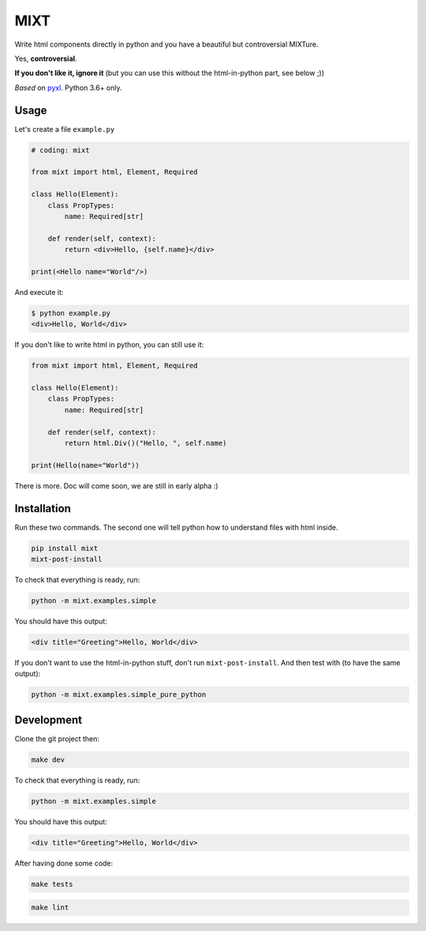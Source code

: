 ####
MIXT
####

Write html components directly in python and you have a beautiful but controversial MIXTure.

Yes, **controversial**.

**If you don't like it, ignore it** (but you can use this without the html-in-python part, see below ;))

*Based* on `pyxl <https://github.com/gvanrossum/pyxl3/>`_. Python 3.6+ only.

*****
Usage
*****

Let's create a file ``example.py``

.. code-block:: python

   # coding: mixt

   from mixt import html, Element, Required

   class Hello(Element):
       class PropTypes:
           name: Required[str]

       def render(self, context):
           return <div>Hello, {self.name}</div>

   print(<Hello name="World"/>)


And execute it:

.. code-block:: shell

   $ python example.py
   <div>Hello, World</div>


If you don't like to write html in python, you can still use it:

.. code-block:: python

   from mixt import html, Element, Required

   class Hello(Element):
       class PropTypes:
           name: Required[str]

       def render(self, context):
           return html.Div()("Hello, ", self.name)

   print(Hello(name="World"))


There is more. Doc will come soon, we are still in early alpha :)

************
Installation
************

Run these two commands. The second one will tell python how to understand files with html inside.

.. code-block:: shell

   pip install mixt
   mixt-post-install

To check that everything is ready, run:

.. code-block:: shell

   python -m mixt.examples.simple

You should have this output:

.. code-block::

   <div title="Greeting">Hello, World</div>

If you don't want to use the html-in-python stuff, don't run ``mixt-post-install``. And then test with (to have the same output):

.. code-block:: shell

   python -m mixt.examples.simple_pure_python

***********
Development
***********

Clone the git project then:

.. code-block:: shell

   make dev


To check that everything is ready, run:

.. code-block:: shell

   python -m mixt.examples.simple


You should have this output:

.. code-block::

   <div title="Greeting">Hello, World</div>


After having done some code:

.. code-block:: shell

    make tests


.. code-block:: shell

    make lint

